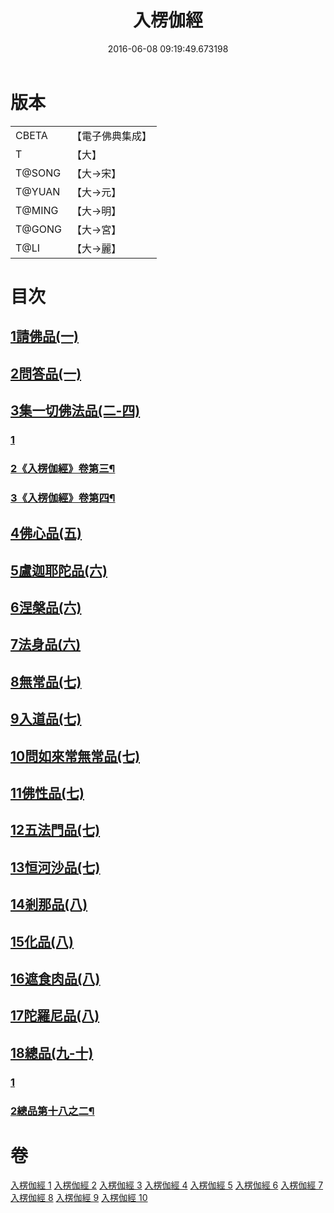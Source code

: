 #+TITLE: 入楞伽經 
#+DATE: 2016-06-08 09:19:49.673198

* 版本
 |     CBETA|【電子佛典集成】|
 |         T|【大】     |
 |    T@SONG|【大→宋】   |
 |    T@YUAN|【大→元】   |
 |    T@MING|【大→明】   |
 |    T@GONG|【大→宮】   |
 |      T@LI|【大→麗】   |

* 目次
** [[file:KR6i0328_001.txt::001-0514c5][1請佛品(一)]]
** [[file:KR6i0328_001.txt::001-0519a4][2問答品(一)]]
** [[file:KR6i0328_002.txt::002-0521c20][3集一切佛法品(二-四)]]
*** [[file:KR6i0328_002.txt::002-0521c20][1]]
*** [[file:KR6i0328_003.txt::003-0527b24][2《入楞伽經》卷第三¶]]
*** [[file:KR6i0328_004.txt::004-0534a18][3《入楞伽經》卷第四¶]]
** [[file:KR6i0328_005.txt::005-0540b14][4佛心品(五)]]
** [[file:KR6i0328_006.txt::006-0547a23][5盧迦耶陀品(六)]]
** [[file:KR6i0328_006.txt::006-0549a9][6涅槃品(六)]]
** [[file:KR6i0328_006.txt::006-0550a4][7法身品(六)]]
** [[file:KR6i0328_007.txt::007-0553b24][8無常品(七)]]
** [[file:KR6i0328_007.txt::007-0554c5][9入道品(七)]]
** [[file:KR6i0328_007.txt::007-0555c20][10問如來常無常品(七)]]
** [[file:KR6i0328_007.txt::007-0556b15][11佛性品(七)]]
** [[file:KR6i0328_007.txt::007-0557a25][12五法門品(七)]]
** [[file:KR6i0328_007.txt::007-0558a29][13恒河沙品(七)]]
** [[file:KR6i0328_008.txt::008-0559b9][14剎那品(八)]]
** [[file:KR6i0328_008.txt::008-0560b14][15化品(八)]]
** [[file:KR6i0328_008.txt::008-0561a20][16遮食肉品(八)]]
** [[file:KR6i0328_008.txt::008-0564c11][17陀羅尼品(八)]]
** [[file:KR6i0328_009.txt::009-0565b7][18總品(九-十)]]
*** [[file:KR6i0328_009.txt::009-0565b7][1]]
*** [[file:KR6i0328_010.txt::010-0576a18][2總品第十八之二¶]]

* 卷
[[file:KR6i0328_001.txt][入楞伽經 1]]
[[file:KR6i0328_002.txt][入楞伽經 2]]
[[file:KR6i0328_003.txt][入楞伽經 3]]
[[file:KR6i0328_004.txt][入楞伽經 4]]
[[file:KR6i0328_005.txt][入楞伽經 5]]
[[file:KR6i0328_006.txt][入楞伽經 6]]
[[file:KR6i0328_007.txt][入楞伽經 7]]
[[file:KR6i0328_008.txt][入楞伽經 8]]
[[file:KR6i0328_009.txt][入楞伽經 9]]
[[file:KR6i0328_010.txt][入楞伽經 10]]

